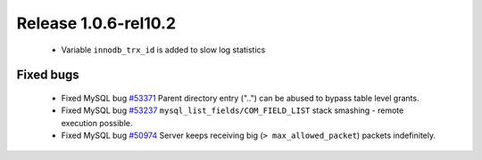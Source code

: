 .. rn:: 1.0.6-rel10.2

=====================
Release 1.0.6-rel10.2
=====================

  * Variable ``innodb_trx_id`` is added to slow log statistics

Fixed bugs
===========

  * Fixed MySQL bug `#53371 <http://bugs.mysql.com/bug.php?id=53371>`_ Parent directory entry ("..") can be abused to bypass table level grants.

  * Fixed MySQL bug `#53237 <http://bugs.mysql.com/bug.php?id=53237>`_  ``mysql_list_fields/COM_FIELD_LIST`` stack smashing - remote execution possible.

  * Fixed MySQL bug `#50974 <http://bugs.mysql.com/bug.php?id=50974>`_ Server keeps receiving big (``> max_allowed_packet``) packets indefinitely.
